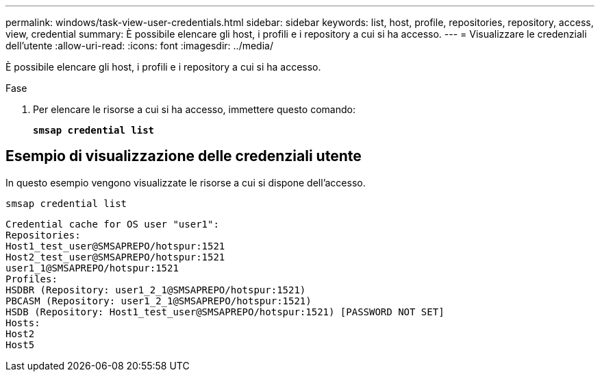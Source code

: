 ---
permalink: windows/task-view-user-credentials.html 
sidebar: sidebar 
keywords: list, host, profile, repositories, repository, access, view, credential 
summary: È possibile elencare gli host, i profili e i repository a cui si ha accesso. 
---
= Visualizzare le credenziali dell'utente
:allow-uri-read: 
:icons: font
:imagesdir: ../media/


[role="lead"]
È possibile elencare gli host, i profili e i repository a cui si ha accesso.

.Fase
. Per elencare le risorse a cui si ha accesso, immettere questo comando:
+
`*smsap credential list*`





== Esempio di visualizzazione delle credenziali utente

In questo esempio vengono visualizzate le risorse a cui si dispone dell'accesso.

[listing]
----
smsap credential list
----
[listing]
----
Credential cache for OS user "user1":
Repositories:
Host1_test_user@SMSAPREPO/hotspur:1521
Host2_test_user@SMSAPREPO/hotspur:1521
user1_1@SMSAPREPO/hotspur:1521
Profiles:
HSDBR (Repository: user1_2_1@SMSAPREPO/hotspur:1521)
PBCASM (Repository: user1_2_1@SMSAPREPO/hotspur:1521)
HSDB (Repository: Host1_test_user@SMSAPREPO/hotspur:1521) [PASSWORD NOT SET]
Hosts:
Host2
Host5
----